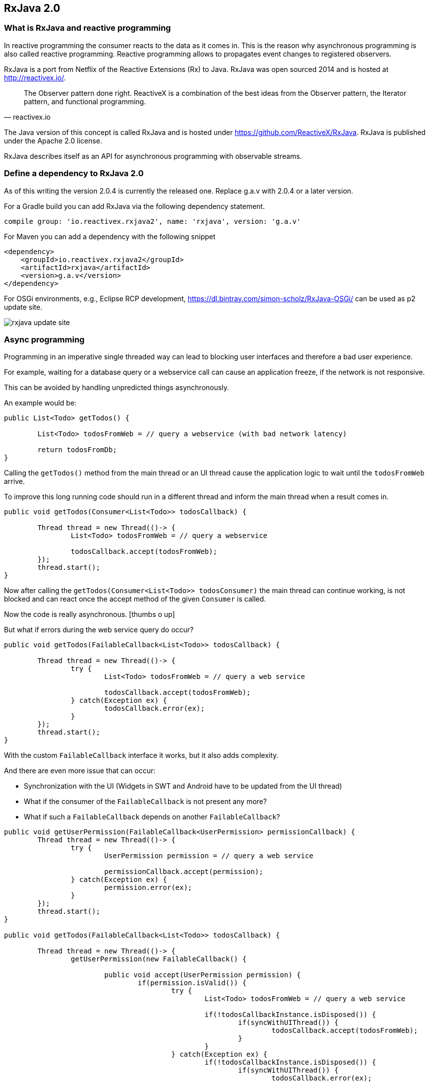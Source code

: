 == RxJava 2.0

=== What is RxJava and reactive programming

In reactive programming the consumer reacts to the data as it comes in.
This is the reason why asynchronous programming is also called reactive programming.
Reactive programming allows to propagates event changes to registered observers.

RxJava is a port from Netflix of the Reactive Extensions (Rx) to Java.
RxJava was open sourced 2014 and is hosted at http://reactivex.io/.

[quote, reactivex.io]
____
The Observer pattern done right.
ReactiveX is a combination of the best ideas from the Observer pattern, the Iterator pattern, and functional programming.
____

The Java version of this concept is called RxJava and is hosted under https://github.com/ReactiveX/RxJava.
RxJava is published under the Apache 2.0 license.

RxJava describes itself as an API for asynchronous programming with observable streams.

=== Define a dependency to RxJava 2.0

As of this writing the version 2.0.4 is currently the released one. 
Replace g.a.v with 2.0.4 or a later version.

For a Gradle build you can add RxJava via the following dependency statement.

[source, groovy]
----
compile group: 'io.reactivex.rxjava2', name: 'rxjava', version: 'g.a.v'
----

For Maven you can add a dependency with the following snippet

[source,xml]
----
<dependency>
    <groupId>io.reactivex.rxjava2</groupId>
    <artifactId>rxjava</artifactId>
    <version>g.a.v</version>
</dependency>
----

For OSGi environments, e.g., Eclipse RCP development, https://dl.bintray.com/simon-scholz/RxJava-OSGi/ can be used as p2 update site.

image::rxjava-update-site.png[] 

=== Async programming

Programming in an imperative single threaded way can lead to blocking user interfaces and therefore a bad user experience.

For example, waiting for a database query or a webservice call can cause an application freeze, if the network is not responsive.

This can be avoided by handling unpredicted things asynchronously. 

An example would be:

[source, java]
----
public List<Todo> getTodos() {
	
	List<Todo> todosFromWeb = // query a webservice (with bad network latency)
	
	return todosFromDb;
}
----

Calling the `getTodos()` method from the main thread or an UI thread cause the application logic to wait until the `todosFromWeb` arrive.

To improve this long running code should run in a different thread and inform the main thread when a result comes in.

[source, java]
----
public void getTodos(Consumer<List<Todo>> todosCallback) {

	Thread thread = new Thread(()-> {
		List<Todo> todosFromWeb = // query a webservice

		todosCallback.accept(todosFromWeb);
	});
	thread.start();
}
----

Now after calling the `getTodos(Consumer<List<Todo>> todosConsumer)` the main thread can continue working, is not blocked and can react once the accept method of the given `Consumer` is called.

Now the code is really asynchronous. icon:thumbs-o-up[]

But what if errors during the web service query do occur?

[source, java]
----
public void getTodos(FailableCallback<List<Todo>> todosCallback) {

	Thread thread = new Thread(()-> {
		try {
			List<Todo> todosFromWeb = // query a web service

			todosCallback.accept(todosFromWeb);
		} catch(Exception ex) {
			todosCallback.error(ex);
		}
	});
	thread.start();
}
----

With the custom `FailableCallback` interface it works, but it also adds complexity.

And there are even more issue that can occur:

* Synchronization with the UI (Widgets in SWT and Android have to be updated from the UI thread)
* What if the consumer of the `FailableCallback` is not present any more?
* What if such a `FailableCallback` depends on another `FailableCallback`?

[source, java]
----

public void getUserPermission(FailableCallback<UserPermission> permissionCallback) {
	Thread thread = new Thread(()-> {
		try {
			UserPermission permission = // query a web service

			permissionCallback.accept(permission);
		} catch(Exception ex) {
			permission.error(ex);
		}
	});
	thread.start();
}

public void getTodos(FailableCallback<List<Todo>> todosCallback) {

	Thread thread = new Thread(()-> {
		getUserPermission(new FailableCallback() {

			public void accept(UserPermission permission) {
				if(permission.isValid()) {
					try {
						List<Todo> todosFromWeb = // query a web service

						if(!todosCallbackInstance.isDisposed()) {
							if(syncWithUIThread()) {
								todosCallback.accept(todosFromWeb);
							}
						}
					} catch(Exception ex) {
						if(!todosCallbackInstance.isDisposed()) {
							if(syncWithUIThread()) {
								todosCallback.error(ex);
							}
						}
					}
				}
			}
			
			public void error(Exception ex) {
				// Oh no!
			}
		});
	});
	thread.start();
}
----


This is really bad coding and it could get worse and should only show one example what can be addressed with ReactiveX. These problems are often considered as _callback hell_.

